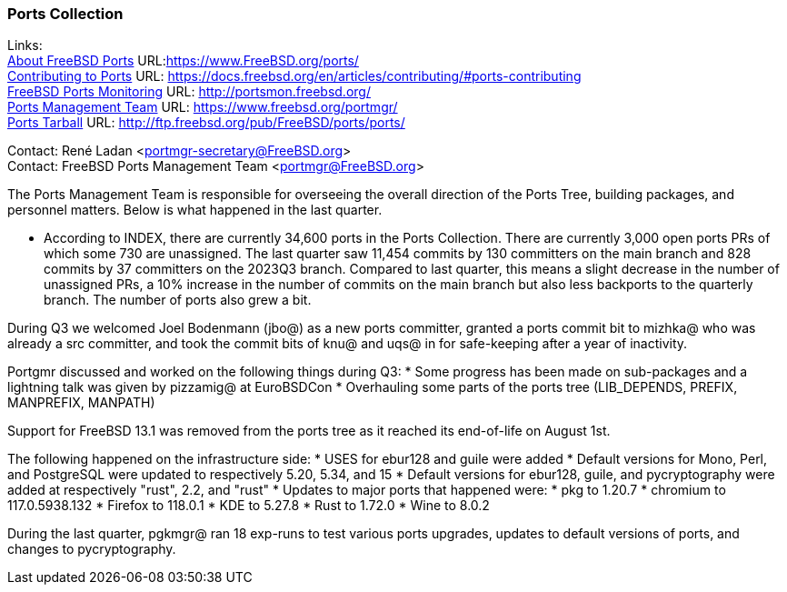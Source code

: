 === Ports Collection

Links: +
link:https://www.FreeBSD.org/ports/[About FreeBSD Ports] URL:link:https://www.FreeBSD.org/ports/[] +
link:https://docs.freebsd.org/en/articles/contributing/#ports-contributing[Contributing to Ports] URL: link:https://docs.freebsd.org/en/articles/contributing/#ports-contributing[] +
link:http://portsmon.freebsd.org/[FreeBSD Ports Monitoring] URL: link:http://portsmon.freebsd.org/[] +
link:https://www.freebsd.org/portmgr/[Ports Management Team] URL: link:https://www.freebsd.org/portmgr/[] +
link:http://ftp.freebsd.org/pub/FreeBSD/ports/ports/[Ports Tarball] URL: link:http://ftp.freebsd.org/pub/FreeBSD/ports/ports/[]

Contact: René Ladan <portmgr-secretary@FreeBSD.org> +
Contact: FreeBSD Ports Management Team <portmgr@FreeBSD.org>

The Ports Management Team is responsible for overseeing the overall direction of the Ports Tree, building packages, and personnel matters.
Below is what happened in the last quarter.

* According to INDEX, there are currently 34,600 ports in the Ports Collection.
There are currently 3,000 open ports PRs of which some 730 are unassigned.
The last quarter saw 11,454 commits by 130 committers on the main branch and 828 commits by 37 committers on the 2023Q3 branch.
Compared to last quarter, this means a slight decrease in the number of unassigned PRs, a 10% increase in the number of commits on the main branch but also less backports to the quarterly branch.
The number of ports also grew a bit.

During Q3 we welcomed Joel Bodenmann (jbo@) as a new ports committer, granted a ports commit bit to mizhka@ who was already a src committer, and took the commit bits of knu@ and uqs@ in for safe-keeping after a year of inactivity.

Portgmr discussed and worked on the following things during Q3:
* Some progress has been made on sub-packages and a lightning talk was given by pizzamig@ at EuroBSDCon
* Overhauling some parts of the ports tree (LIB_DEPENDS, PREFIX, MANPREFIX, MANPATH)

Support for FreeBSD 13.1 was removed from the ports tree as it reached its end-of-life on August 1st.

The following happened on the infrastructure side:
* USES for ebur128 and guile were added
* Default versions for Mono, Perl, and PostgreSQL were updated to respectively 5.20, 5.34, and 15
* Default versions for ebur128, guile, and pycryptography were added at respectively "rust", 2.2, and "rust"
* Updates to major ports that happened were:
  * pkg to 1.20.7
  * chromium to 117.0.5938.132
  * Firefox to 118.0.1
  * KDE to 5.27.8
  * Rust to 1.72.0
  * Wine to 8.0.2

During the last quarter, pgkmgr@ ran 18 exp-runs to test various ports upgrades, updates to default versions of ports, and changes to pycryptography.

